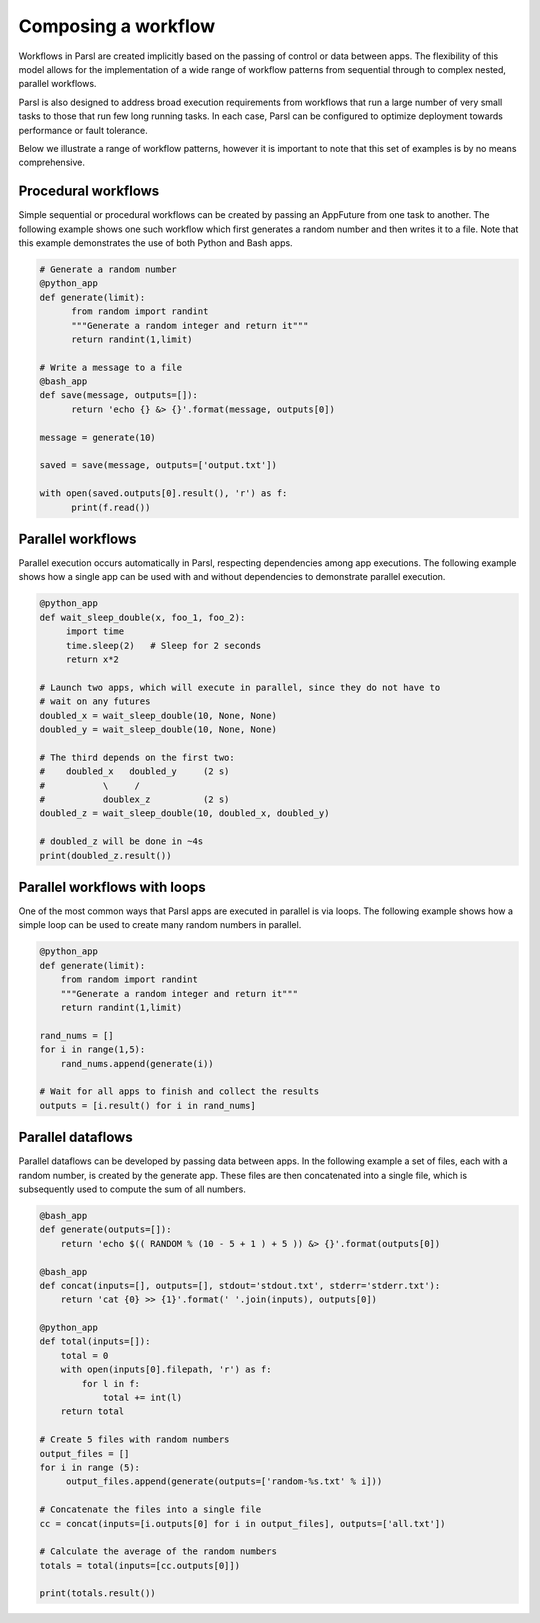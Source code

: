 .. _label-workflow:

Composing a workflow
====================

Workflows in Parsl are created implicitly based on the passing of control or data between apps. The flexibility of this model allows for the implementation of a wide range of workflow patterns from sequential through to complex nested, parallel workflows. 

Parsl is also designed to address broad execution requirements from workflows that run a large number of very small tasks to those that run few long running tasks. In each case, Parsl can be configured to optimize deployment towards performance or fault tolerance.

Below we illustrate a range of workflow patterns, however it is important to note that this set of examples is by no means comprehensive.


Procedural workflows
--------------------

Simple sequential or procedural workflows can be created by passing an AppFuture from one task to another. The following example shows one such workflow which first generates a random number and then writes it to a file. Note that this example demonstrates the use of both Python and Bash apps.

.. code-block:: python

      # Generate a random number
      @python_app
      def generate(limit):
            from random import randint
            """Generate a random integer and return it"""
            return randint(1,limit)

      # Write a message to a file
      @bash_app
      def save(message, outputs=[]):
            return 'echo {} &> {}'.format(message, outputs[0])

      message = generate(10)

      saved = save(message, outputs=['output.txt'])

      with open(saved.outputs[0].result(), 'r') as f:
            print(f.read())


Parallel workflows
------------------

Parallel execution occurs automatically in Parsl, respecting dependencies among app executions. The following example shows how a single app can be used with and without dependencies to demonstrate parallel execution.

.. code-block:: python

      @python_app
      def wait_sleep_double(x, foo_1, foo_2):
           import time
           time.sleep(2)   # Sleep for 2 seconds
           return x*2

      # Launch two apps, which will execute in parallel, since they do not have to
      # wait on any futures
      doubled_x = wait_sleep_double(10, None, None)
      doubled_y = wait_sleep_double(10, None, None)

      # The third depends on the first two:
      #    doubled_x   doubled_y     (2 s)
      #           \     /
      #           doublex_z          (2 s)
      doubled_z = wait_sleep_double(10, doubled_x, doubled_y)

      # doubled_z will be done in ~4s
      print(doubled_z.result())

Parallel workflows with loops
-----------------------------

One of the most common ways that Parsl apps are executed in parallel is via loops. The following example shows how a simple loop can be used to create many random numbers in parallel.

.. code-block:: python

    @python_app
    def generate(limit):
        from random import randint
        """Generate a random integer and return it"""
        return randint(1,limit)

    rand_nums = []
    for i in range(1,5):
        rand_nums.append(generate(i))

    # Wait for all apps to finish and collect the results
    outputs = [i.result() for i in rand_nums]



Parallel dataflows
------------------

Parallel dataflows can be developed by passing data between apps. In the following example a set of files, each with a random number, is created by the generate app. These files are then concatenated into a single file, which is subsequently used to compute the sum of all numbers. 

.. code-block:: python

      @bash_app
      def generate(outputs=[]):
          return 'echo $(( RANDOM % (10 - 5 + 1 ) + 5 )) &> {}'.format(outputs[0])

      @bash_app
      def concat(inputs=[], outputs=[], stdout='stdout.txt', stderr='stderr.txt'):
          return 'cat {0} >> {1}'.format(' '.join(inputs), outputs[0])

      @python_app
      def total(inputs=[]):
          total = 0
          with open(inputs[0].filepath, 'r') as f:
              for l in f:
                  total += int(l)
          return total

      # Create 5 files with random numbers
      output_files = []
      for i in range (5):
           output_files.append(generate(outputs=['random-%s.txt' % i]))

      # Concatenate the files into a single file
      cc = concat(inputs=[i.outputs[0] for i in output_files], outputs=['all.txt'])

      # Calculate the average of the random numbers
      totals = total(inputs=[cc.outputs[0]])

      print(totals.result())
